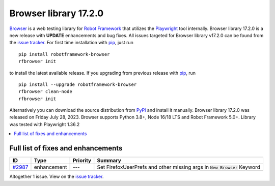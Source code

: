 ======================
Browser library 17.2.0
======================


.. default-role:: code


Browser_ is a web testing library for `Robot Framework`_ that utilizes
the Playwright_ tool internally. Browser library 17.2.0 is a new release with
**UPDATE** enhancements and bug fixes.
All issues targeted for Browser library v17.2.0 can be found
from the `issue tracker`_.
For first time installation with pip_, just run
::
   pip install robotframework-browser
   rfbrowser init
to install the latest available release. If you upgrading
from previous release with pip_, run
::
   pip install --upgrade robotframework-browser
   rfbrowser clean-node
   rfbrowser init
Alternatively you can download the source distribution from PyPI_ and
install it manually. Browser library 17.2.0 was released on Friday July 28, 2023.
Browser supports Python 3.8+, Node 16/18 LTS and Robot Framework 5.0+.
Library was tested with Playwright 1.36.2

.. _Robot Framework: http://robotframework.org
.. _Browser: https://github.com/MarketSquare/robotframework-browser
.. _Playwright: https://github.com/microsoft/playwright
.. _pip: http://pip-installer.org
.. _PyPI: https://pypi.python.org/pypi/robotframework-browser
.. _issue tracker: https://github.com/MarketSquare/robotframework-browser/milestones/v17.2.0


.. contents::
   :depth: 2
   :local:

Full list of fixes and enhancements
===================================

.. list-table::
    :header-rows: 1

    * - ID
      - Type
      - Priority
      - Summary
    * - `#2987`_
      - enhancement
      - ---
      - Set FirefoxUserPrefs and other missing args in `New Browser` Keyword

Altogether 1 issue. View on the `issue tracker <https://github.com/MarketSquare/robotframework-browser/issues?q=milestone%3Av17.2.0>`__.

.. _#2987: https://github.com/MarketSquare/robotframework-browser/issues/2987

